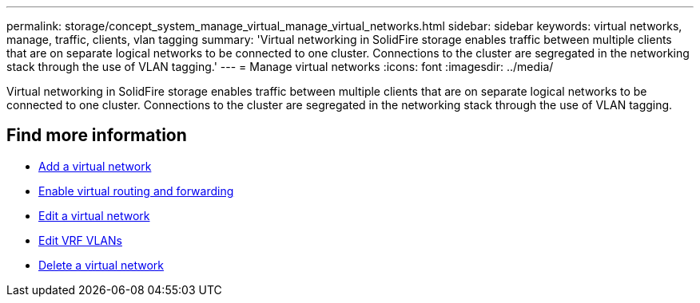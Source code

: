 ---
permalink: storage/concept_system_manage_virtual_manage_virtual_networks.html
sidebar: sidebar
keywords: virtual networks, manage, traffic, clients, vlan tagging
summary: 'Virtual networking in SolidFire storage enables traffic between multiple clients that are on separate logical networks to be connected to one cluster. Connections to the cluster are segregated in the networking stack through the use of VLAN tagging.'
---
= Manage virtual networks
:icons: font
:imagesdir: ../media/

[.lead]
Virtual networking in SolidFire storage enables traffic between multiple clients that are on separate logical networks to be connected to one cluster. Connections to the cluster are segregated in the networking stack through the use of VLAN tagging.

== Find more information

* xref:task_system_manage_virtual_add_a_virtual_network.adoc[Add a virtual network]
* xref:task_system_manage_virtual_enable_virtual_routing_and_forwarding.adoc[Enable virtual routing and forwarding]
* xref:task_system_manage_virtual_edit_a_virtual_network.adoc[Edit a virtual network]
* xref:task_system_manage_virtual_edit_vrf_vlans.adoc[Edit VRF VLANs]
* xref:task_system_manage_virtual_delete_a_virtual_network.adoc[Delete a virtual network]
